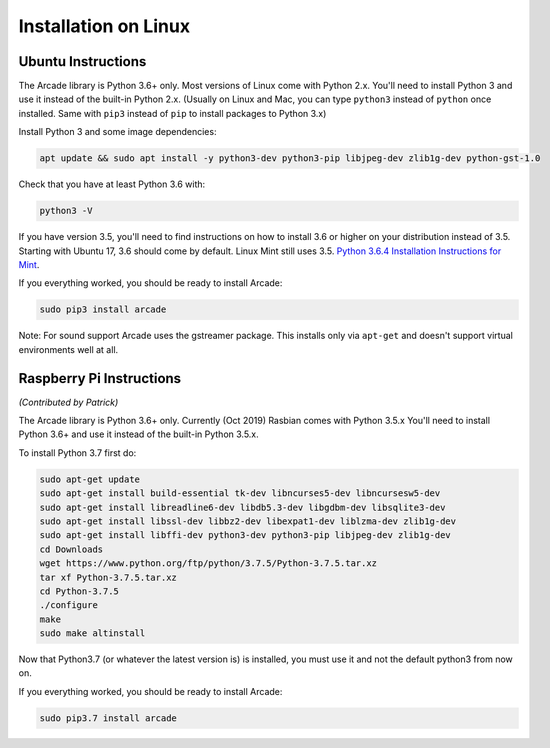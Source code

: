 Installation on Linux
=====================

Ubuntu Instructions
-------------------

The Arcade library is Python 3.6+ only. Most versions of Linux come with
Python 2.x. You'll need to install Python 3 and use it instead of the
built-in Python 2.x. (Usually on Linux and Mac, you can type ``python3``
instead of ``python`` once installed. Same with ``pip3`` instead of
``pip`` to install packages to Python 3.x)

Install Python 3 and some image dependencies:

.. code-block:: bash

    apt update && sudo apt install -y python3-dev python3-pip libjpeg-dev zlib1g-dev python-gst-1.0

Check that you have at least Python 3.6 with:

.. code-block:: bash

    python3 -V

If you have version 3.5, you'll need to find instructions on how to install
3.6 or higher on your distribution instead of 3.5. Starting with Ubuntu 17,
3.6 should come by default. Linux Mint still uses 3.5.
`Python 3.6.4 Installation Instructions for Mint <https://tecadmin.net/install-python-3-6-ubuntu-linuxmint/>`_.

If you everything worked, you should be ready to install Arcade:

.. code-block:: bash

    sudo pip3 install arcade

Note: For sound support Arcade uses the gstreamer package. This installs only
via ``apt-get`` and doesn't support virtual environments well at all.

Raspberry Pi Instructions
-------------------------

*(Contributed by Patrick)*

The Arcade library is Python 3.6+ only. Currently (Oct 2019) Rasbian comes with
Python 3.5.x You'll need to install Python 3.6+ and use it instead of the
built-in Python 3.5.x.

To install Python 3.7 first do:

.. code-block:: bash

    sudo apt-get update
    sudo apt-get install build-essential tk-dev libncurses5-dev libncursesw5-dev
    sudo apt-get install libreadline6-dev libdb5.3-dev libgdbm-dev libsqlite3-dev
    sudo apt-get install libssl-dev libbz2-dev libexpat1-dev liblzma-dev zlib1g-dev
    sudo apt-get install libffi-dev python3-dev python3-pip libjpeg-dev zlib1g-dev
    cd Downloads
    wget https://www.python.org/ftp/python/3.7.5/Python-3.7.5.tar.xz
    tar xf Python-3.7.5.tar.xz
    cd Python-3.7.5
    ./configure
    make
    sudo make altinstall

Now that Python3.7 (or whatever the latest version is) is installed, you must use it and not the default python3 from now on.

If you everything worked, you should be ready to install Arcade:

.. code-block:: bash

    sudo pip3.7 install arcade
